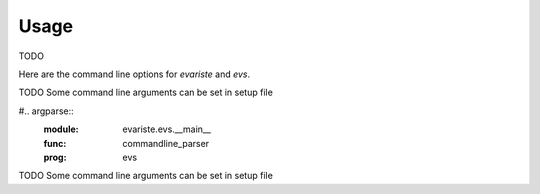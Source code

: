 Usage
=====

TODO

Here are the command line options for `evariste` and `evs`.

.. argparse::
    :module: evariste.evs.compile.options
    :func: commandline_parser
    :prog: evariste

TODO Some command line arguments can be set in setup file

#.. argparse::
    :module: evariste.evs.__main__
    :func: commandline_parser
    :prog: evs

TODO Some command line arguments can be set in setup file

